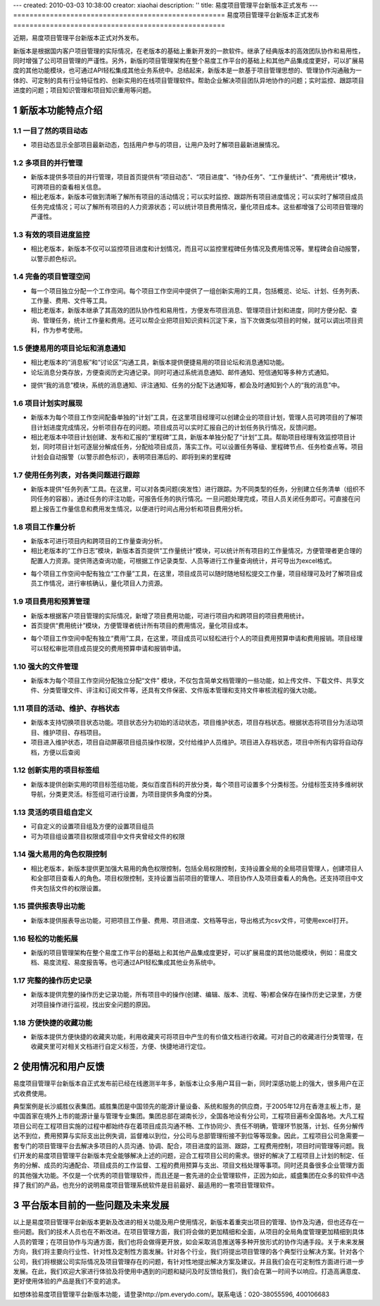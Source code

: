 ---
created: 2010-03-03 10:38:00
creator: xiaohai
description: ''
title: 易度项目管理平台新版本正式发布
---
﻿====================================================
易度项目管理平台新版本正式发布
====================================================

.. sectnum::

近期，易度项目管理平台新版本正式对外发布。

新版本是根据国内客户项目管理的实际情况，在老版本的基础上重新开发的一款软件。继承了经典版本的高效团队协作和易用性，同时增强了公司项目管理的严谨性。另外，新版的项目管理架构在整个易度工作平台的基础上和其他产品集成度更好，可以扩展易度的其他功能模块，也可通过API轻松集成其他业务系统中。总结起来，新版本是一款基于项目管理思想的、管理协作沟通融为一体的、可定制的具有行业特征性的、创新实用的在线项目管理软件。帮助企业解决项目团队异地协作的问题；实时监控、跟踪项目进度的问题；项目知识管理和项目知识重用等问题。
  
新版本功能特点介绍
====================================================

一目了然的项目动态
-------------------------------

* 项目动态显示全部项目最新动态，包括用户参与的项目，让用户及时了解项目最新进展情况。

.. image:: img/项目.jpg


多项目的并行管理
-------------------------------

* 新版本提供多项目的并行管理，项目首页提供有“项目动态”、“项目进度”、“待办任务”、“工作量统计”、“费用统计”模块，可跨项目的查看相关信息。
* 相比老版本，新版本可做到清晰了解所有项目的活动情况；可以实时监控、跟踪所有项目进度情况；可以实时了解项目成员任务完成情况；可以了解所有项目的人力资源状态；可以统计项目费用情况，量化项目成本。这些都增强了公司项目管理的严谨性。

.. image:: img/多项目.JPG

有效的项目进度监控
-------------------------------

* 相比老版本，新版本不仅可以监控项目进度和计划情况，而且可以监控里程碑任务情况及费用情况等。里程碑会自动报警，以警示颜色标识。

.. image:: img/多项目的进度查看.jpg

完备的项目管理空间
-------------------------------

* 每一个项目独立分配一个工作空间。每个项目工作空间中提供了一组创新实用的工具，包括概览、论坛、计划、任务列表、工作量、费用、文件等工具。

* 相比老版本，新版本继承了其高效的团队协作性和易用性，方便发布项目消息、管理项目计划和进度，同时方便分配、查询、管理任务，统计工作量和费用。还可以帮企业把项目知识资料沉淀下来，当下次做类似项目的时候，就可以调出项目资料，作为参考使用。

.. image:: img/项目工具.jpg


便捷易用的项目论坛和消息通知
----------------------------------------

* 相比老版本的“消息板”和“讨论区”沟通工具，新版本提供便捷易用的项目论坛和消息通知功能。
* 论坛消息分类存放，方便查阅历史沟通记录。同时可通过系统消息通知、邮件通知、短信通知等多种方式通知。

.. image:: img/帖子.jpg

* 提供“我的消息”模块，系统的消息通知、评注通知、任务的分配下达通知等，都会及时通知到个人的“我的消息”中。

.. image:: img/消息通知.jpg

项目计划实时展现
-------------------------------

* 新版本为每个项目工作空间配备单独的“计划”工具，在这里项目经理可以创建企业的项目计划，管理人员可跨项目的了解项目计划进度完成情况，分析项目存在的问题。项目成员可以实时汇报自己的计划任务执行情况，反馈问题。
* 相比老版本中项目计划创建、发布和汇报的“里程碑”工具，新版本单独分配了“计划”工具。帮助项目经理有效监控项目计划，同时项目计划可逐层分解成任务，分配给项目成员，落实工作。可以设置任务等级、里程碑节点、任务检查点等。项目计划会自动报警（以警示颜色标识），表明项目滞后的、即将到来的里程碑 

.. image:: img/计划.jpg

使用任务列表，对各类问题进行跟踪
-----------------------------------------

* 新版本提供“任务列表”工具。在这里，可以对各类问题(突发性）进行跟踪。为不同类型的任务，分别建立任务清单（组织不同任务的容器）。通过任务的评注功能，可报告任务的执行情况。一旦问题处理完成，项目人员关闭任务即可。可直接在问题上报告工作量信息和费用发生情况，以便进行时间占用分析和项目费用分析。

.. image:: img/任务列表.jpg

项目工作量分析
-------------------------------

* 新版本可进行项目内和跨项目的工作量查询分析。
* 相比老版本的“工作日志”模块，新版本首页提供“工作量统计”模块，可以统计所有项目的工作量情况，方便管理者更合理的配置人力资源。提供筛选查询功能，可根据工作记录类型、人员等进行工作量查询统计，并可导出为excel格式。

.. image:: img/工作量统计.jpg

* 每个项目工作空间中配有独立“工作量”工具，在这里，项目成员可以随时随地轻松提交工作量，项目经理可及时了解项目成员工作情况，进行审核确认，量化项目人力资源。

.. image:: img/工作量.jpg

项目费用和预算管理
-------------------------------

* 新版本根据客户项目管理的实际情况，新增了项目费用功能，可进行项目内和跨项目的项目费用统计。
* 首页提供“费用统计”模块，方便管理者统计所有项目的费用情况，量化项目成本。

.. image:: img/费用统计.jpg

* 每个项目工作空间中配有独立“费用”工具，在这里，项目成员可以轻松进行个人的项目费用预算申请和费用报销。项目经理可以轻松审批项目成员提交的费用预算申请和报销申请。

.. image:: img/费用.jpg

强大的文件管理
-------------------------------

* 新版本为每个项目工作空间分配独立分配“文件” 模块，不仅包含简单文档管理的一些功能，如上传文件、下载文件、共享文件、分类管理文件、评注和订阅文件等，还具有文件保密、文件版本管理和支持文件审核流程的强大功能。

.. image:: img/文件.jpg

.. image:: img/文档.jpg

项目的活动、维护、存档状态
-------------------------------

* 新版本支持切换项目状态功能。项目状态分为初始的活动状态，项目维护状态，项目存档状态。根据状态将项目分为活动项目、维护项目、存档项目。
* 项目进入维护状态，项目自动屏蔽项目组员操作权限，交付给维护人员维护。项目进入存档状态，项目中所有内容将自动存档，方便以后查阅

.. image:: img/项目状态.jpg


创新实用的项目标签组
-------------------------------

* 新版本提供创新实用的项目标签组功能，类似百度百科的开放分类，每个项目可设置多个分类标签。分组标签支持多维树状导航，分类更灵活。标签组可进行设置，为项目提供多角度的分类。

.. image:: img/标签组分类.jpg

.. image:: img/设置标签组.jpg

灵活的项目组自定义
-------------------------------

* 可自定义的设置项目组及方便的设置项目组员
* 可为项目组设置项目权限或项目中文件夹曾经文件的权限

.. image:: img/项目组自定义.jpg

强大易用的角色权限控制
-------------------------------

* 相比老版本，新版本提供更加强大易用的角色权限控制，包括全局权限控制，支持设置全局的全局项目管理人，创建项目人和全部项目查看人的角色。项目权限控制，支持设置当前项目的管理人、项目协作人及项目查看人的角色。还支持项目中文件夹包括文件的权限设置。

.. image:: img/全局.jpg

.. image:: img/具体项目.jpg


提供报表导出功能
-------------------------------

* 新版本提供报表导出功能，可把项目工作量、费用、项目进度、文档等导出，导出格式为csv文件，可使用excel打开。 

轻松的功能拓展
-------------------------------

* 新版的项目管理架构在整个易度工作平台的基础上和其他产品集成度更好，可以扩展易度的其他功能模块，例如：易度文档、易度流程、易度报告等。也可通过API轻松集成其他业务系统中。

.. image:: img/集成.jpg 

完整的操作历史记录
-------------------------------

* 新版本提供完整的操作历史记录功能，所有项目中的操作(创建、编辑、版本、流程、等)都会保存在操作历史记录里，方便对项目操作进行监视，找出安全问题的原因。 

.. image:: img/操作历史.jpg

方便快捷的收藏功能
-------------------------------

* 新版本提供方便快捷的收藏夹功能，利用收藏夹可将项目中产生的有价值文档进行收藏。可对自己的收藏进行分类管理，在收藏夹里可对相关文档进行自定义标签，方便、快捷地进行定位。

.. image:: img/收藏夹-2.jpg


使用情况和用户反馈
====================================================

易度项目管理平台新版本自正式发布前已经在线邀测半年多，新版本让众多用户耳目一新，同时深感功能上的强大，很多用户在正式收费使用。

典型案例是长沙威胜仪表集团。威胜集团是中国领先的能源计量设备、系统和服务的供应商，于2005年12月在香港主板上市，是中国首家在境外上市的能源计量与管理专业集团。集团总部在湖南长沙，全国各地设有分公司，工程项目遍布全国各地。大凡工程项目公司在工程项目实施的过程中都始终存在着项目成员沟通不畅、工作协同少、责任不明确，管理环节脱落，计划、任务分解传达不到位，费用预算与实际支出比例失调，监督难以到位，分公司与总部管理衔接不到位等等现象。因此，工程项目公司急需要一套专门的项目管理平台去解决多项目的人员沟通、协调、配合，项目进度的监测、跟踪，工程费用控制，项目时间管理等问题。我们开发的易度项目管理平台新版本完全能够解决上述的问题，迎合工程项目公司的需求。很好的解决了工程项目上计划的制定、任务的分解、成员的沟通配合、项目成员的工作监督、工程的费用预算与支出、项目文档处理等事项。同时还具备很多企业管理方面的其他强大功能。不仅是一个优秀的项目管理软件，而且还是一套先进的企业管理软件，正因为如此，威盛集团在众多的软件中选择了我们的产品，也充分的说明易度项目管理系统软件是目前最好、最适用的一套项目管理软件。 

平台版本目前的一些问题及未来发展 
====================================================

以上是易度项目管理平台新版本更新及改进的相关功能及用户使用情况，新版本着重突出项目的管理、协作及沟通，但也还存在一些问题。我们的技术人员也在不断改进。在项目管理方面，我们将会做的更加精细和全面，从项目的全局角度管理更加精细到具体人员的管理；在项目协作与沟通方面，我们也将会做得更开放，如会采取消息推送等多种开放形式的协作沟通手段。关于未来发展方向，我们将主要向行业性、针对性及定制性方面发展。针对各个行业，我们将提出项目管理的各个典型行业解决方案。针对各个公司，我们将根据公司实际情况及项目管理存在的问题，有针对性地提出解决方案及建议。并且我们会在可定制性方面进行进一步发展。在此，我们欢迎大家进行体验及将使用中遇到的问题和疑问及时反馈给我们，我们会在第一时间予以响应。打造高满意度、更好使用体验的产品是我们不变的追求。

如想体验易度项目管理平台新版本功能，请登录http://pm.everydo.com/。联系电话：020-38055596, 400106683
